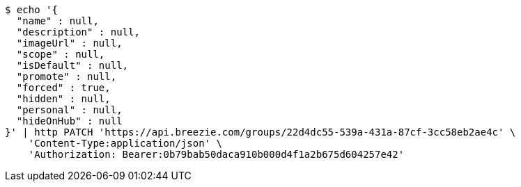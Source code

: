 [source,bash]
----
$ echo '{
  "name" : null,
  "description" : null,
  "imageUrl" : null,
  "scope" : null,
  "isDefault" : null,
  "promote" : null,
  "forced" : true,
  "hidden" : null,
  "personal" : null,
  "hideOnHub" : null
}' | http PATCH 'https://api.breezie.com/groups/22d4dc55-539a-431a-87cf-3cc58eb2ae4c' \
    'Content-Type:application/json' \
    'Authorization: Bearer:0b79bab50daca910b000d4f1a2b675d604257e42'
----